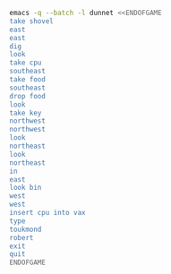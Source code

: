 
#+BEGIN_SRC dot :file ./dunnet.svg :exports results :cmd dot :cmdline -Tsvg
digraph{
  "shovel" -> "Dead end"
  "Dead end" -> "E/W Dirt road"
  "boulder" -> "E/W Dirt road"
  "E/W Dirt road" -> "Fork"
  "cpu" -> "Fork"
  "Fork" -> "SE/NW road"
  "food" -> "SE/NW road"
  "Fork" -> "NE/SW road"
}

#+END_SRC

#+RESULTS:
[[file:./dunnet.svg]]

#+BEGIN_SRC sh :results drawer
emacs -q --batch -l dunnet <<ENDOFGAME
take shovel
east
east
dig
look
take cpu
southeast
take food
southeast
drop food
look
take key
northwest
northwest
look
northeast
look
northeast
in
east
look bin
west
west
insert cpu into vax
type
toukmond
robert
exit
quit
ENDOFGAME
#+END_SRC

#+RESULTS:
:RESULTS:

Dead end
You are at a dead end of a dirt road.  The road goes to the east.
In the distance you can see that it will eventually fork off.  The
trees here are very tall royal palms, and they are spaced equidistant
from each other.
There is a shovel here.
>Taken.  
>E/W Dirt road
You are on the continuation of a dirt road.  There are more trees on
both sides of you.  The road continues to the east and west.
There is a large boulder here.
>Fork
You are at a fork of two passages, one to the northeast, and one to the
southeast.  The ground here seems very soft. You can also go back west.
>I think you found something.
>Fork
You are at a fork of two passages, one to the northeast, and one to the
southeast.  The ground here seems very soft. You can also go back west.
There is a CPU card here.
>Taken.  
>SE/NW road
You are on a southeast/northwest road.
There is some food here.
>Taken.  
>Bear hangout
You are standing at the end of a road.  A passage leads back to the
northwest.
There is a ferocious bear here!
>Done.
The bear takes the food and runs away with it. He left something behind.
>Bear hangout
You are standing at the end of a road.  A passage leads back to the
northwest.
There is a shiny brass key here.
>Taken.  
>SE/NW road
>Fork
>Fork
You are at a fork of two passages, one to the northeast, and one to the
southeast.  The ground here seems very soft. You can also go back west.
>NE/SW road
You are on a northeast/southwest road.
>NE/SW road
You are on a northeast/southwest road.
>Building front
You are at the end of the road.  There is a building in front of you
to the northeast, and the road leads back to the southwest.
>Old Building hallway
You are in the hallway of an old building.  There are rooms to the east
and west, and doors leading out to the north and south.
>Mailroom
You are in a mailroom.  There are many bins where the mail is usually
kept.  The exit is to the west.
>All of the bins are empty.  Looking closely you can see that there
are names written at the bottom of each bin, but most of them are
faded away so that you cannot read them.  You can only make out three
names:
                   Jeffrey Collier
                   Robert Toukmond
                   Thomas Stock

>Old Building hallway
>Computer room
You are in a computer room.  It seems like most of the equipment has
been removed.  There is a VAX 11/780 in front of you, however, with
one of the cabinets wide open.  A sign on the front of the machine
says: This VAX is named ‘pokey’.  To type on the console, use the
‘type’ command.  The exit is to the east.
The panel lights are steady and motionless.
>As you put the CPU board in the computer, it immediately springs to life.
The lights start flashing, and the fans seem to startup.
>

UNIX System V, Release 2.2 (pokey)

login: password: 
Welcome to Unix

Please clean up your directories.  The filesystem is getting full.
Our tcp/ip link to gamma is a little flaky, but seems to work.
The current version of ftp can only send files from your home
directory, and deletes them after they are sent!  Be careful.

Note: Restricted bourne shell in use.

$ 
You step back from the console.

>
You have scored 0 out of a possible 90 points.
:END:


